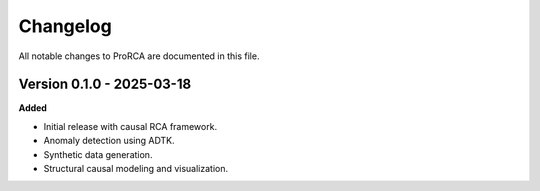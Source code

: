 Changelog
=========

All notable changes to ProRCA are documented in this file.

Version 0.1.0 - 2025-03-18
--------------------------

**Added**

- Initial release with causal RCA framework.
- Anomaly detection using ADTK.
- Synthetic data generation.
- Structural causal modeling and visualization.